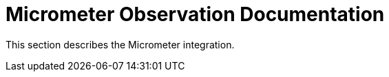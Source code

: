 [[observation-gen]]
= Micrometer Observation Documentation

This section describes the Micrometer integration.
